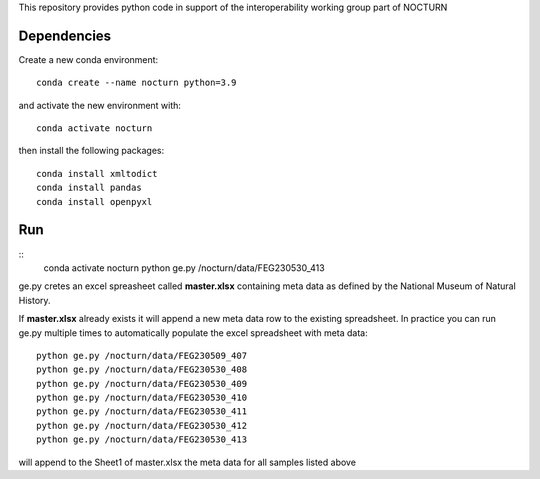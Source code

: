 This repository provides python code in support of the interoperability working group part of NOCTURN

Dependencies
============

Create a new conda environment::

	conda create --name nocturn python=3.9

and activate the new environment with::

	conda activate nocturn

then install the following packages::

	conda install xmltodict
	conda install pandas
	conda install openpyxl


Run
===

::
	conda activate nocturn
	python ge.py /nocturn/data/FEG230530_413

ge.py cretes an excel spreasheet called **master.xlsx** containing meta data as defined by the National Museum of Natural History. 

If **master.xlsx** already exists it will append a new meta data row to the existing spreadsheet. In practice you can run ge.py multiple times to automatically populate the excel spreadsheet with meta data::

	python ge.py /nocturn/data/FEG230509_407	
	python ge.py /nocturn/data/FEG230530_408	
	python ge.py /nocturn/data/FEG230530_409	
	python ge.py /nocturn/data/FEG230530_410	
	python ge.py /nocturn/data/FEG230530_411	
	python ge.py /nocturn/data/FEG230530_412	
	python ge.py /nocturn/data/FEG230530_413

will append to the Sheet1 of master.xlsx the meta data for all samples listed above


